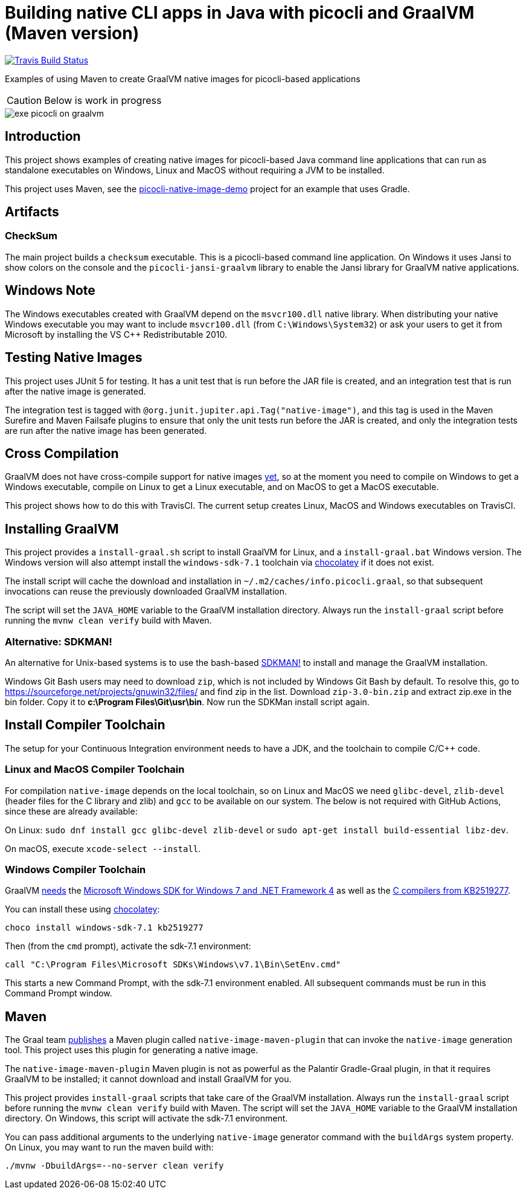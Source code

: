 = Building native CLI apps in Java with picocli and GraalVM (Maven version)

//image:https://ci.appveyor.com/api/projects/status/32r7s2skrgm9ubva?svg=true"[Appveyor Build Status,link=https://ci.appveyor.com/project/remkop/picocli-native-image-demo]
//image:https://github.com/remkop/picocli-native-image-demo/workflows/Java%20CI/badge.svg[GitHub Action Build Status,link=https://github.com/remkop/picocli-native-image-demo/actions]
image:https://travis-ci.org/remkop/picocli-native-image-maven-demo.svg?branch=master[Travis Build Status, link=https://travis-ci.org/remkop/picocli-native-image-maven-demo]

Examples of using Maven to create GraalVM native images for picocli-based applications

CAUTION: Below is work in progress

image::https://picocli.info/images/exe-picocli-on-graalvm.png[]

== Introduction

This project shows examples of creating native images for picocli-based Java command line applications that can run as standalone executables on Windows, Linux and MacOS without requiring a JVM to be installed.

This project uses Maven, see the https://github.com/remkop/picocli-native-image-demo[picocli-native-image-demo] project for an example that uses Gradle.


== Artifacts

=== CheckSum

The main project builds a `checksum` executable.
This is a picocli-based command line application.
On Windows it uses Jansi to show colors on the console and the `picocli-jansi-graalvm` library to enable the Jansi library for GraalVM native applications.

//=== HTTPS
//
//There is also a `https` subproject that builds a `demo` native executable with `https-client` and `https-server` subcommands to demonstrate HTTPS TSL client and server applications.
//The server uses a self-signed certificate.
//
//The https subproject also demonstrates that it is possible to build native TSL applications with GraalVM that work without the `libsunec.so` or `sunec.dll` library.
//
//This can be achieved by specifying a `-J-Djava.security.properties=/full/path/to/java.security.overrides` option when building the native image.
//The specified `java.security.overrides` file contains an entry for `security.provider.3` with a non-existing value.
//This disables the SunEC elliptical curve encryption provider, which would have required the `libsunec.so` or `sunec.dll` native library.

== Windows Note

The Windows executables created with GraalVM depend on the `msvcr100.dll` native library.
When distributing your native Windows executable you may want to include `msvcr100.dll` (from `C:\Windows\System32`) or ask your users to get it from Microsoft by installing the VS C++ Redistributable 2010.


== Testing Native Images

This project uses JUnit 5 for testing.
It has a unit test that is run before the JAR file is created, and an integration test that is run after the native image is generated.

The integration test is tagged with `@org.junit.jupiter.api.Tag("native-image")`,
and this tag is used in the Maven Surefire and Maven Failsafe plugins to ensure that only the unit tests run before the JAR is created,
and only the integration tests are run after the native image has been generated.


== Cross Compilation

GraalVM does not have cross-compile support for native images https://github.com/oracle/graal/issues/407[yet], so at the moment you need to compile on Windows to get a Windows executable, compile on Linux to get a Linux executable, and on MacOS to get a MacOS executable.

This project shows how to do this with
//a Continuous Integration setup, using GitHub Actions, AppVeyor and
TravisCI.
//The current setup creates Linux and MacOS executables with GitHub Actions, and a Windows executable on AppVeyor and TravisCI.
The current setup creates Linux, MacOS and Windows executables on TravisCI.

== Installing GraalVM

This project provides a `install-graal.sh` script to install GraalVM for Linux,
and a `install-graal.bat` Windows version.
The Windows version will also attempt install the `windows-sdk-7.1` toolchain via https://chocolatey.org/docs/installation[chocolatey] if it does not exist.

The install script will cache the download and installation in `~/.m2/caches/info.picocli.graal`, so that subsequent invocations can reuse the previously downloaded GraalVM installation.

The script will set the `JAVA_HOME` variable to the GraalVM installation directory.
Always run the `install-graal` script before running the `mvnw clean verify` build with Maven.

=== Alternative: SDKMAN!

An alternative for Unix-based systems is to use the bash-based https://sdkman.io/[SDKMAN!] to install and manage the GraalVM installation.

Windows Git Bash users may need to download `zip`, which is not included by Windows Git Bash by default.
To resolve this, go to https://sourceforge.net/projects/gnuwin32/files/ and find zip in the list.
Download `zip-3.0-bin.zip` and extract zip.exe in the bin folder. Copy it to *c:\Program Files\Git\usr\bin*.
Now run the SDKMan install script again.


== Install Compiler Toolchain

The setup for your Continuous Integration environment needs to have a JDK, and the toolchain to compile C/C++ code.

=== Linux and MacOS Compiler Toolchain

For compilation `native-image` depends on the local toolchain, so on Linux and MacOS we need `glibc-devel`, `zlib-devel` (header files for the C library and zlib) and `gcc` to be available on our system. The below is not required with GitHub Actions, since these are already available:

On Linux: `sudo dnf install gcc glibc-devel zlib-devel` or `sudo apt-get install build-essential libz-dev`.

On macOS, execute `xcode-select --install`.

=== Windows Compiler Toolchain

GraalVM https://github.com/oracle/graal/issues/1258[needs] the https://www.microsoft.com/en-us/download/details.aspx?id=8442[Microsoft Windows SDK for Windows 7 and .NET Framework 4] as well as the https://stackoverflow.com/a/45784634/873282[C compilers from KB2519277].

You can install these using https://chocolatey.org/docs/installation[chocolatey]:

----
choco install windows-sdk-7.1 kb2519277
----

Then (from the `cmd` prompt), activate the sdk-7.1 environment:

----
call "C:\Program Files\Microsoft SDKs\Windows\v7.1\Bin\SetEnv.cmd"
----

This starts a new Command Prompt, with the sdk-7.1 environment enabled. All subsequent commands must be run in this Command Prompt window.



== Maven

The Graal team https://medium.com/graalvm/simplifying-native-image-generation-with-maven-plugin-and-embeddable-configuration-d5b283b92f57[publishes]
a Maven plugin called `native-image-maven-plugin` that can invoke the `native-image` generation tool.
This project uses this plugin for generating a native image.

The `native-image-maven-plugin` Maven plugin is not as powerful as the Palantir Gradle-Graal plugin,
in that it requires GraalVM to be installed; it cannot download and install GraalVM for you.

This project provides `install-graal` scripts that take care of the GraalVM installation.
Always run the `install-graal` script before running the `mvnw clean verify` build with Maven.
The script will set the `JAVA_HOME` variable to the GraalVM installation directory.
On Windows, this script will activate the sdk-7.1 environment.

You can pass additional arguments to the underlying `native-image` generator command with the `buildArgs` system property.
On Linux, you may want to run the maven build with:

[source,bash]
----
./mvnw -DbuildArgs=--no-server clean verify
----



